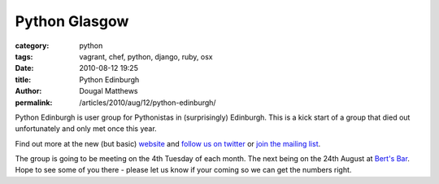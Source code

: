Python Glasgow
##############

:category: python
:tags: vagrant, chef, python, django, ruby, osx
:date: 2010-08-12 19:25
:title: Python Edinburgh
:author: Dougal Matthews
:permalink: /articles/2010/aug/12/python-edinburgh/

Python Edinburgh is user group for Pythonistas in (surprisingly) Edinburgh.
This is a kick start of a group that died out unfortunately and only met once
this year.

Find out more at the new (but basic) `website`_ and `follow us on twitter`_
or `join the mailing list`_.

.. _website: http://www.pythonedinburgh.org/
.. _follow us on twitter: http://twitter.com/pythonedinburgh
.. _join the mailing list: http://mail.python.org/mailman/listinfo/edinburgh

The group is going to be meeting on the 4th Tuesday of each month. The next
being on the 24th August at `Bert's Bar`_. Hope to see some of you there -
please let us know if your coming so we can get the numbers right.

.. _Bert's Bar: http://www.bertsbar.co.uk/berts-bar/about/how-to-find-us.html